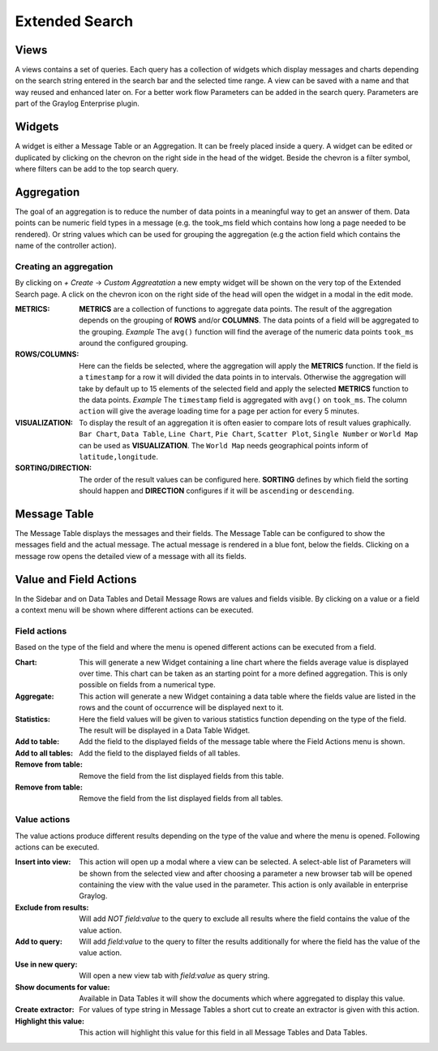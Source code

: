 .. _extended_search:

***************
Extended Search
***************

Views
=====
A views contains a set of queries. Each query has a collection of widgets
which display messages and charts depending on the search string entered
in the search bar and the selected time range. A view can be saved with
a name and that way reused and enhanced later on. For a better work
flow Parameters can be added in the search query. Parameters are part of
the Graylog Enterprise plugin.

.. image:: /images/views_1.png

Widgets
=======
A widget is either a Message Table or an Aggregation. It can be freely
placed inside a query. A widget can be edited or duplicated by clicking
on the chevron on the right side in the head of the widget.
Beside the chevron is a filter symbol, where filters can be add to the
top search query.

.. image:: /images/views_widget.png

Aggregation
===========
The goal of an aggregation is to reduce the number of data points
in a meaningful way to get an answer of them. Data points can be
numeric field types in a message (e.g. the took_ms field which contains how
long a page needed to be rendered).
Or string values which can be used for grouping the aggregation
(e.g the action field which contains the name of the controller action).

Creating an aggregation
-----------------------
By clicking on `+ Create` -> `Custom Aggreatation` a new empty widget will
be shown on the very top of the Extended Search page.
A click on the chevron icon on the right side of the head will open the widget
in a modal in the edit mode.

.. image:: /images/views_create_aggregation.png

:METRICS:
   **METRICS** are a collection of functions to aggregate data points.
   The result of the aggregation depends on the grouping of **ROWS** and/or
   **COLUMNS**. The data points of a field will be aggregated to the grouping.
   *Example* The ``avg()`` function will find the average of the
   numeric data points ``took_ms`` around the configured grouping. 

:ROWS/COLUMNS:
   Here can the fields be selected, where the aggregation will apply the
   **METRICS** function. If the field is a ``timestamp`` for a row it will
   divided the data points in to intervals. Otherwise the aggregation will take
   by default up to 15 elements of the selected field and apply the
   selected **METRICS** function to the data points.
   *Example* The ``timestamp`` field is aggregated with ``avg()`` on
   ``took_ms``. The column ``action`` will give the average loading
   time for a page per action for every 5 minutes.

:VISUALIZATION:
   To display the result of an aggregation it is often easier to
   compare lots of result values graphically. ``Bar Chart``,
   ``Data Table``, ``Line Chart``, ``Pie Chart``, ``Scatter Plot``,
   ``Single Number`` or ``World Map`` can be used as **VISUALIZATION**.
   The ``World Map`` needs geographical points inform of ``latitude,longitude``.

:SORTING/DIRECTION:
   The order of the result values can be configured here. **SORTING** defines
   by which field the sorting should happen and **DIRECTION** configures
   if it will be ``ascending`` or ``descending``.

Message Table
=============

The Message Table displays the messages and their fields.
The Message Table can be configured to show the messages field and
the actual message. The actual message is rendered in a blue font,
below the fields.
Clicking on a message row opens the detailed view of a message with
all its fields.

.. image:: /images/views_messages.png

Value and Field Actions
=======================
In the Sidebar and on Data Tables and Detail Message Rows are values and
fields visible. By clicking on a value or a field a context menu will be
shown where different actions can be executed.

Field actions
-------------
Based on the type of the field and where the menu is opened different
actions can be executed from a field.

.. image:: /images/views_field_actions.png

:Chart:
   This will generate a new Widget containing a line chart where the fields
   average value is displayed over time. This chart can be taken as an
   starting point for a more defined aggregation. This is only possible
   on fields from a numerical type.
:Aggregate:
   This action will generate a new Widget containing a data table
   where the fields value are listed in the rows and the count
   of occurrence will be displayed next to it.
:Statistics:
   Here the field values will be given to various statistics function
   depending on the type of the field. The result will be displayed
   in a Data Table Widget.
:Add to table:
   Add the field to the displayed fields of the message table where
   the Field Actions menu is shown.
:Add to all tables:
   Add the field to the displayed fields of all tables.
:Remove from table:
   Remove the field from the list displayed fields from this table.
:Remove from table:
   Remove the field from the list displayed fields from all tables.

Value actions
-------------
The value actions produce different results depending on the type of the
value and where the menu is opened. Following actions can be executed.

.. image:: /images/views_value_actions.png

:Insert into view:
   This action will open up a modal where a view can be selected.
   A select-able list of Parameters will be shown from the selected
   view and after choosing a parameter a new browser tab will be
   opened containing the view with the value used in the parameter.
   This action is only available in enterprise Graylog.
:Exclude from results:
   Will add `NOT field:value` to the query to exclude all results
   where the field contains the value of the value action.
:Add to query:
   Will add `field:value` to the query to filter the results
   additionally for where the field has the value of the value action.
:Use in new query:
   Will open a new view tab with `field:value` as query string.
:Show documents for value:
   Available in Data Tables it will show the documents which
   where aggregated to display this value.
:Create extractor:
   For values of type string in Message Tables a short cut to create
   an extractor is given with this action.
:Highlight this value:
   This action will highlight this value for this field in all
   Message Tables and Data Tables.
